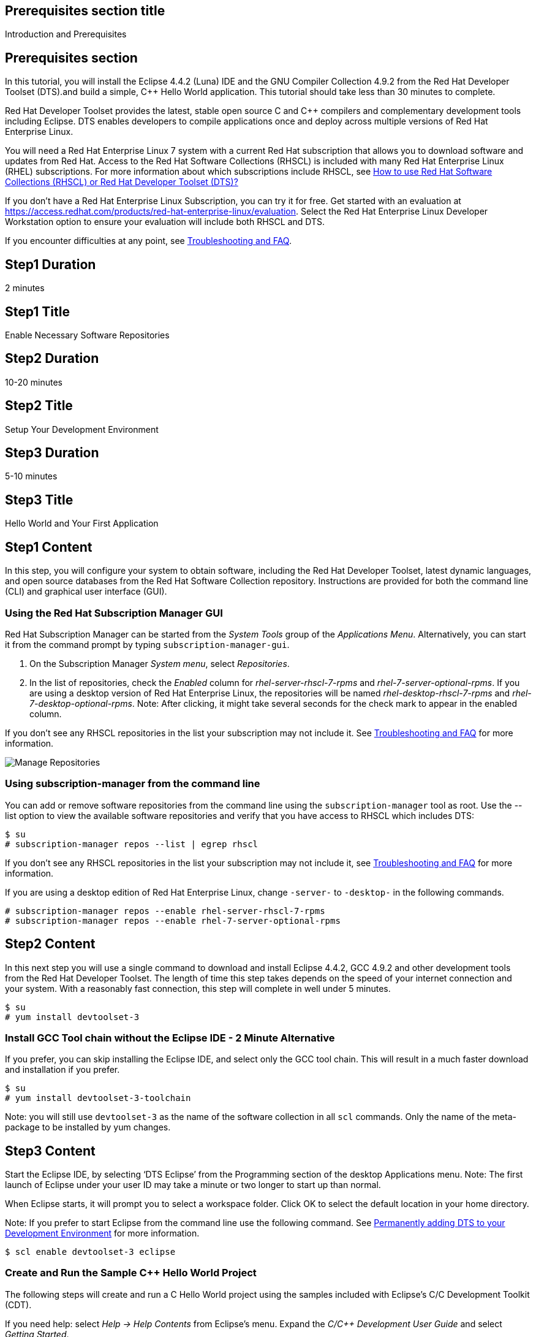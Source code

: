 :awestruct-layout: product-get-started
:awestruct-interpolate: true

## Prerequisites section title
Introduction and Prerequisites

## Prerequisites section
In this tutorial, you will install the Eclipse 4.4.2 (Luna) IDE and the GNU Compiler Collection 4.9.2 from the Red Hat Developer Toolset (DTS).and build a simple, C++ Hello World application.  This tutorial should take less than 30 minutes to complete.

Red Hat Developer Toolset provides the latest, stable open source C and C++ compilers and complementary development tools including Eclipse. DTS enables developers to compile applications once and deploy across multiple versions of Red Hat Enterprise Linux.

You will need a Red Hat Enterprise Linux 7 system with a current Red Hat subscription that allows you to download software and updates from Red Hat. Access to the Red Hat Software Collections (RHSCL) is included with many Red Hat Enterprise Linux (RHEL) subscriptions. For more information about which subscriptions include RHSCL, see link:https://access.redhat.com/solutions/472793[How to use Red Hat Software Collections (RHSCL) or Red Hat Developer Toolset (DTS)?]

If you don’t have a Red Hat Enterprise Linux Subscription, you can try it for free. Get started with an evaluation at link:https://access.redhat.com/products/red-hat-enterprise-linux/evaluation[].
Select the Red Hat Enterprise Linux Developer Workstation option to ensure your evaluation will include both RHSCL and DTS.

If you encounter difficulties at any point, see <<troubleshooting,Troubleshooting and FAQ>>.

## Step1 Duration
2 minutes

## Step1 Title
Enable Necessary Software Repositories

## Step2 Duration
10-20 minutes

## Step2 Title
Setup Your Development Environment

## Step3 Duration
5-10 minutes

## Step3 Title
Hello World and Your First Application

## Step1 Content

In this step, you will configure your system to obtain software, including the Red Hat Developer Toolset, latest dynamic languages, and open source databases from the Red Hat Software Collection repository. Instructions are provided for both the command line (CLI) and graphical user interface (GUI).

### Using the Red Hat Subscription Manager GUI

Red Hat Subscription Manager can be started from the _System Tools_ group of the _Applications Menu_. Alternatively, you can start it from the command prompt by typing `subscription-manager-gui`. +

. On the Subscription Manager _System menu_, select _Repositories_.
. In the list of repositories, check the _Enabled_ column for _rhel-server-rhscl-7-rpms_ and _rhel-7-server-optional-rpms_. If you are using a desktop version of Red Hat Enterprise Linux, the repositories will be named _rhel-desktop-rhscl-7-rpms_ and _rhel-7-desktop-optional-rpms_. Note: After clicking, it might take several seconds for the check mark to appear in the enabled column. +
 
If you don’t see any RHSCL repositories in the list your subscription may not include it. See <<troubleshooting,Troubleshooting and FAQ>> for more information. +
[.content-img]
image:#{cdn(site.base_url + '/images/products/softwarecollections/softwarecollections_install_1.png')}[Manage Repositories]

### Using subscription-manager from the command line

You can add or remove software repositories from the command line using the `subscription-manager` tool as root. Use the --list option to view the available software repositories and verify that you have access to RHSCL which includes DTS:

[.code-block]
```
$ su
# subscription-manager repos --list | egrep rhscl
```

If you don’t see any RHSCL repositories in the list your subscription may not include it, see <<troubleshooting,Troubleshooting and FAQ>> for more information.

If you are using a desktop edition of Red Hat Enterprise Linux, change `-server-` to `-desktop-` in the following commands.

[.code-block]
```
# subscription-manager repos --enable rhel-server-rhscl-7-rpms
# subscription-manager repos --enable rhel-7-server-optional-rpms
```

## Step2 Content

In this next step you will use a single command to download and install Eclipse 4.4.2, GCC 4.9.2 and other development tools from the Red Hat Developer Toolset. The length of time this step takes depends on the speed of your internet connection and your system. With a reasonably fast connection, this step will complete in well under 5 minutes. 

[.code-block]
```
$ su
# yum install devtoolset-3
```


### Install GCC Tool chain without the Eclipse IDE - 2 Minute Alternative

If you prefer, you can skip installing the Eclipse IDE, and select only the GCC tool chain. This will result in a much faster download and installation if you prefer.

[.code-block]
```
$ su
# yum install devtoolset-3-toolchain
```

Note: you will still use `devtoolset-3` as the name of the software collection in all `scl` commands. Only the name of the meta-package to be installed by yum changes. 


## Step3 Content

Start the Eclipse IDE, by selecting ‘DTS Eclipse’ from the Programming section of the desktop Applications menu. Note: The first launch of Eclipse under your user ID may take a minute or two longer to start up than normal.

When Eclipse starts, it will prompt you to select a workspace folder. Click OK to select the default location in your home directory.

Note: If you prefer to start Eclipse from the command line use the following command.  See <<permanently-enable,Permanently adding DTS to your Development Environment>> for more information.

`$ scl enable devtoolset-3 eclipse`


### Create and Run the Sample C++ Hello World Project

The following steps will create and run a C++ Hello World project using the samples included  with Eclipse’s C/C++ Development Toolkit (CDT).

If you need help: select _Help -> Help Contents_ from Eclipse’s menu.  Expand the _C/C++ Development User Guide_ and select _Getting Started_.

. On the Eclipse _File_ menu, select _New -> Project_.
. In the New Project dialog, expand the C/C++ section, click _C++ Project_, then click _Next_.
. In the C++ Project dialog, do the following:
.. In the Project Name field, type `HelloWorld`.
.. Under Executables, click _Hello World C++ Project_.
.. Under Toolchains, click _Linux GCC_.
.. Click Next.
. On the Basic Settings dialog:
.. In the Author field, type your name.
.. In the Hello world greating field, type `Hello, Red Hat Developers World`.
.. Click _Finish_.
. In the Open Associated Perspective? dialog, click _Yes_.
. Close the _Welcome_ tab. This will reveal the C/C++ development perspective.
. In the lower half of the Eclipse window, click on the _Console_ tab.
. On the Eclipse _Project_ menu, select _Build All_ to build the project.
. On the Eclipse _Run_ menu, select _Run Configurations..._
. On the Run Configurations dialog:
.. Select _C/C++ Application_ on the left.
.. Click the _New_ button in the upper left.
.. Click the _Run_ button.

+
You will see "Hello, Red Hat Developers World" in the Console tab on the lower half of the Eclipse window. You may want to make the Eclipse window larger, or make the Console pane larger to see more of the output from the build and run steps. 

[.content-img]
image:#{cdn(site.base_url + '/images/products/developertoolset/developertoolset_install_1.png')}[Eclipse Project]

For more information, see the link:https://access.redhat.com/documentation/en-US/Red_Hat_Developer_Toolset/3/html/User_Guide/sect-Eclipse-Use.html[Using Eclipse] section of the link:https://access.redhat.com/documentation/en-US/Red_Hat_Developer_Toolset/3/html/User_Guide/index.html[Red Hat Developer Toolset 3.1 User Guide].


### Using DTS G++ From The Command Line without an IDE

If you skipped installing Eclipse or prefer to work in a terminal session, you can run the DTS GNU C++ compiler from the command line. You need to add DTS to your environment with `scl enable` in a Terminal window. Also see <<permanently-enable,Permanently adding DTS to your Development Environment>> for more information. 

`$ scl enable devtoolset-3 bash`

Now create `hello.cpp` using your preferred text editor or simply use cat:

[.code-block]
```
$ cat > hello.cpp
#include <iostream>

using namespace std;

int main(int argc, char *argv[]) {
  cout << "Hello, Red Hat Developers World!" << endl;
  return 0;
}
```

Type Control-D to exit cat, or if you used an editor save the file and exit.

Now compile and run the program:

[.code-block]
```
$ g++ -o hello hello.cpp
$ ./hello
Hello, Red Hat Developers World!
```

For more information, see the link:https://access.redhat.com/documentation/en-US/Red_Hat_Developer_Toolset/3/html/User_Guide/sect-GCC-CPP.html[GNU C++ Compiler] section of the link:https://access.redhat.com/documentation/en-US/Red_Hat_Developer_Toolset/3/html/User_Guide/index.html[Red Hat Developer Toolset 3.1 User Guide].


### Working with the Red Hat Developer Toolset and Software Collection Packages

The Red Hat Developer Toolset is delivered as a set of packages in the Red Hat Software Collection. The software packages in RHSCL are designed to allow multiple versions of software to be installed concurrently. To accomplish this, the desired package is added to your runtime environment as needed by running `scl enable`. When you run `scl enable`, it modifies environment variables which only affect the current shell and any processes that are run from it. The changes aren’t permanent, so `scl enable` needs to be run at each login.

While it is possible to change the system profile to make RHSCL packages part of the system’s global environment, this is not recommended as this can cause conflicts and unexpected problems with other applications as the system version of the package would be effectively replaced by the RHSCL version.

#### [[permanently-enable]]Permanently adding DTS to your development environment

To make DTS a permanent part of your development environment, you can add it to the login script for your specific user ID. This is the recommend approach for development, because only processes run under your user ID will be affected.

Using your preferred text editor, add the following line to the end of `~/.bashrc`. 

`source scl_source enable devtoolset-3`

After logging out and back in again, you can verify that the DTS GCC is in your path by running `which g++` or `g++ -v`.

[.code-block]
```
$ which g++
/opt/rh/devtoolset-3/root/usr/bin/g++
```

[.code-block]
```
$ g++ -v
gcc version 4.9.2. 20150212 (Red Hat 4.9.2-6) (GCC)
```


### Where to go next?

*Learn more about Eclipse and the GNU Compiler Collection from the Red Hat Developer Toolset*

** link:https://access.redhat.com/documentation/en-US/Red_Hat_Developer_Toolset/3/html/User_Guide/sect-Eclipse-Use.html[Using Eclipse from the Red Hat Developer Toolset 3.1 User Guide]
** link:https://access.redhat.com/documentation/en-US/Red_Hat_Developer_Toolset/3/html/User_Guide/chap-GCC.html[GNU Compiler Collection Notes from the Red Hat Developer Toolset 3.1 User Guide]

*Documentation and Tutorials for C/C++ Development Using Eclipse*

* link:https://eclipse.org/cdt/documentation.php[Eclipse CDT Documentation]


## More Resources

*Learn More About the Red Hat Developer Toolset*

* link:https://access.redhat.com/products/Red_Hat_Enterprise_Linux/Developer/#dev-page=6[Red Hat Developer Toolset Product page]
* link:https://access.redhat.com/documentation/en-US/Red_Hat_Developer_Toolset/3/html/3.1_Release_Notes/index.html[Red Hat Developer Toolset 3.1 Release Notes]
* link:https://access.redhat.com/documentation/en-US/Red_Hat_Developer_Toolset/3/html/User_Guide/index.html[Red Hat Developer Toolset 3.1 User Guide]


*Learn More About Red Hat Software Collections*

link:https://access.redhat.com/products/Red_Hat_Enterprise_Linux/Developer/#dev-page=5[Red Hat Software Collections] deliver the latest stable versions of dynamic languages, open source databases, and web development tools that can be deployed alongside those included in Red Hat Enterprise Linux. Red Hat Software Collections is available with select Red Hat Enterprise Linux subscriptions and has a three-year life cycle to allow rapid innovation without sacrificing stability.

For more information:

* link:https://access.redhat.com/documentation/en-US/Red_Hat_Software_Collections/2/html/Packaging_Guide/index.html[Red Hat Software Collections 2.0 Packaging Guide] —- The Packaging Guide for Red Hat Software Collections explains the concept of Software Collections, documents the scl utility, and provides a detailed explanation of how to create a custom Software Collection or extend an existing one.
* link:https://access.redhat.com/documentation/en-US/Red_Hat_Software_Collections/2/html/2.0_Release_Notes/index.html[Red Hat Software Collections 2.0 Release Notes] -— The Release Notes for Red Hat Software Collections document known problems, possible issues, and other important information available at the time of release of the content set. They also contain useful information on installing, rebuilding, and migrating.
* link:https://access.redhat.com/solutions/472793[How to use Red Hat Software Collections (RHSCL) or Red Hat Developer Toolset (DTS)?] —- This article lists which Red Hat Enterprise Linux subscriptions include access to Red Hat Software Collections and the Developer Toolset.

You can view the list of packages available in RHSCL by running:

`$ yum --disablerepo="*" --enablerepo="rhel-server-rhscl-7-rpms" list available`


*Developing with Red Hat Enterprise Linux* +
*link:https://access.redhat.com/documentation/en-US/Red_Hat_Enterprise_Linux/7/html/Developer_Guide/index.html[Red Hat Enterprise Linux 7 Developer Guide] -— The Developer Guide for Red Hat Enterprise Linux 7 provides an introduction to application development tools and using source code management tools such as Git in Red Hat Enterprise Linux 7.


### Become a Red Hat Developer: Developers.redhat.com

Red Hat delivers the resources and ecosystem of experts to help developers be more productive and build great solutions.  Register for free at link:http://developers.redhat.com/[developers.redhat.com]

## Faq section title
[[troubleshooting]]Troubleshooting and FAQ

## Faq section

1. The rhscl repository is not available or is not found on my system.
+
The name of the repo depends on whether you have ‘server’ or ‘desktop’ version of Red Hat Enterprise Linux Installed.
+
Some Red Hat Enterprise Linux Subscriptions do not include access to RHSCL. See link:https://access.redhat.com/solutions/472793[How to use Red Hat Software Collections (RHSCL) or Red Hat Developer Toolset (DTS)?]
2. yum install devtoolset-3 fails due to a missing RPM dependency.
+
These packages are in the RHEL Optional RPMS repository which is not enabled by default. See <<enable-repos,Enable Necessary Software Repositories>> for the steps to enable both the Optional RPMS and RHSCL repositories.
3. When I try to start Eclipse, I get a message about the Eclipse Platform not responding?
+
The first launch of Eclipse under your user ID may take a minute or two longer to start up than normal while Eclipse sets up files in your home directory. Click the _Wait_ button to let Eclipse finish starting up.
4. The Eclipse C++ perspective never opens, all I see is "Welcome to Eclipse"?
+
The Welcome tab in Eclipse obscures any of the other tabs. Click the X to close the Welcome tab.
5. Which versino of GCC am I using?
+
I'm getting the older GCC that came with RHEL instead of the newer DTS version?
+
How do I include the DTS GCC in my path?
+
The Red Hat Developer Toolset uses Software Collections to install a parallel set of packages in `/opt/rh` where they will not override the system packages that come with Red Hat Enterprise Linux.
+
Use `which g++` to see which compiler is in your path. The DTS gcc executable path will begin with `/opt/rh`. Alternatively, use `g++ -v` to confirm that the version number matches that for Red Hat Developer Toolset. 
+
[.code-block]
```
$ which g++
/opt/rh/devtoolset-3/root/usr/bin/g++
$ g++ -v
gcc version 4.9.2. 20150212 (Red Hat 4.9.2-6) (GCC)
```
+
If which returns `/usr/bin/g++`, or `g++ -v` shows a different version, you need to run `scl enable` to add DTS GCC and the rest of DTS to your environment.
+
`$ scl enable devtoolset-3 bash`
6. How can I view the manual pages for the DTS version of GCC?
+
When you use `scl enable` in addition to changing the command search path other environment variables including MANPATH, the manual page search page are updated.
+
`$ scl enable devtoolset-3 'bash'`
+
Note: it is possible to use `scl enable` for a specific command.  This might be handy if you were trying to compare the manual page differences between version.
+
`$ scl enable devtoolset-3 'man g++'`
7. How do I find out which other packages are available in the Red Hat Developer Toolset?
+
You can view the list of packages with the following command:
+
`# yum list available devtoolset-3-\*`
8. How can I find out what RHSCL packages are installed?
+
scl --list will show the list of RHSCL packages that have been installed whether they are enabled or not.
+
[.code-block]
```
$ scl --list
rh-perl520
rh-php56
rh-python34
rh-ruby22
```
9. Why did Java get installed for doing C++ development?
+
The Eclipse IDE is Java based and needs a Java runtime environment. When Eclipse is installed from DTS, the software collection, rh-java-common, will be installed automatically.
